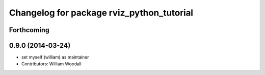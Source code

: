 ^^^^^^^^^^^^^^^^^^^^^^^^^^^^^^^^^^^^^^^^^^
Changelog for package rviz_python_tutorial
^^^^^^^^^^^^^^^^^^^^^^^^^^^^^^^^^^^^^^^^^^

Forthcoming
-----------

0.9.0 (2014-03-24)
------------------
* set myself (william) as maintainer
* Contributors: William Woodall
